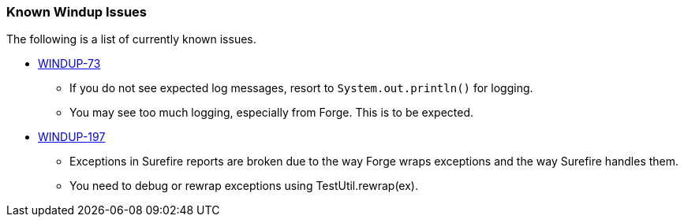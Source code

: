 [[Known-Issues]]
=== Known Windup Issues

The following is a list of currently known issues.

* https://issues.jboss.org/browse/WINDUP-73[WINDUP-73]
** If you do not see expected log messages, resort to `System.out.println()` for logging. 
** You may see too much logging, especially from Forge. This is to be expected. 

* https://issues.jboss.org/browse/WINDUP-197[WINDUP-197]
** Exceptions in Surefire reports are broken due to the way Forge wraps exceptions and the way Surefire handles them. 
** You need to debug or rewrap exceptions using TestUtil.rewrap(ex).

